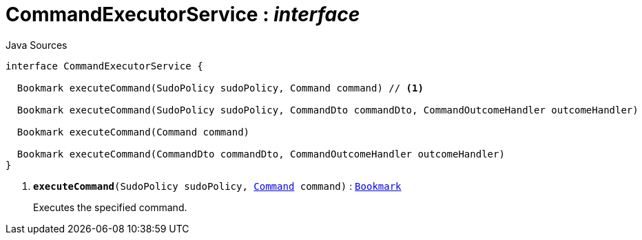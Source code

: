= CommandExecutorService : _interface_
:Notice: Licensed to the Apache Software Foundation (ASF) under one or more contributor license agreements. See the NOTICE file distributed with this work for additional information regarding copyright ownership. The ASF licenses this file to you under the Apache License, Version 2.0 (the "License"); you may not use this file except in compliance with the License. You may obtain a copy of the License at. http://www.apache.org/licenses/LICENSE-2.0 . Unless required by applicable law or agreed to in writing, software distributed under the License is distributed on an "AS IS" BASIS, WITHOUT WARRANTIES OR  CONDITIONS OF ANY KIND, either express or implied. See the License for the specific language governing permissions and limitations under the License.

.Java Sources
[source,java]
----
interface CommandExecutorService {

  Bookmark executeCommand(SudoPolicy sudoPolicy, Command command) // <.>

  Bookmark executeCommand(SudoPolicy sudoPolicy, CommandDto commandDto, CommandOutcomeHandler outcomeHandler)

  Bookmark executeCommand(Command command)

  Bookmark executeCommand(CommandDto commandDto, CommandOutcomeHandler outcomeHandler)
}
----

<.> `[teal]#*executeCommand*#(SudoPolicy sudoPolicy, xref:system:generated:index/applib/services/command/Command.adoc.adoc[Command] command)` : `xref:system:generated:index/applib/services/bookmark/Bookmark.adoc.adoc[Bookmark]`
+
--
Executes the specified command.
--

